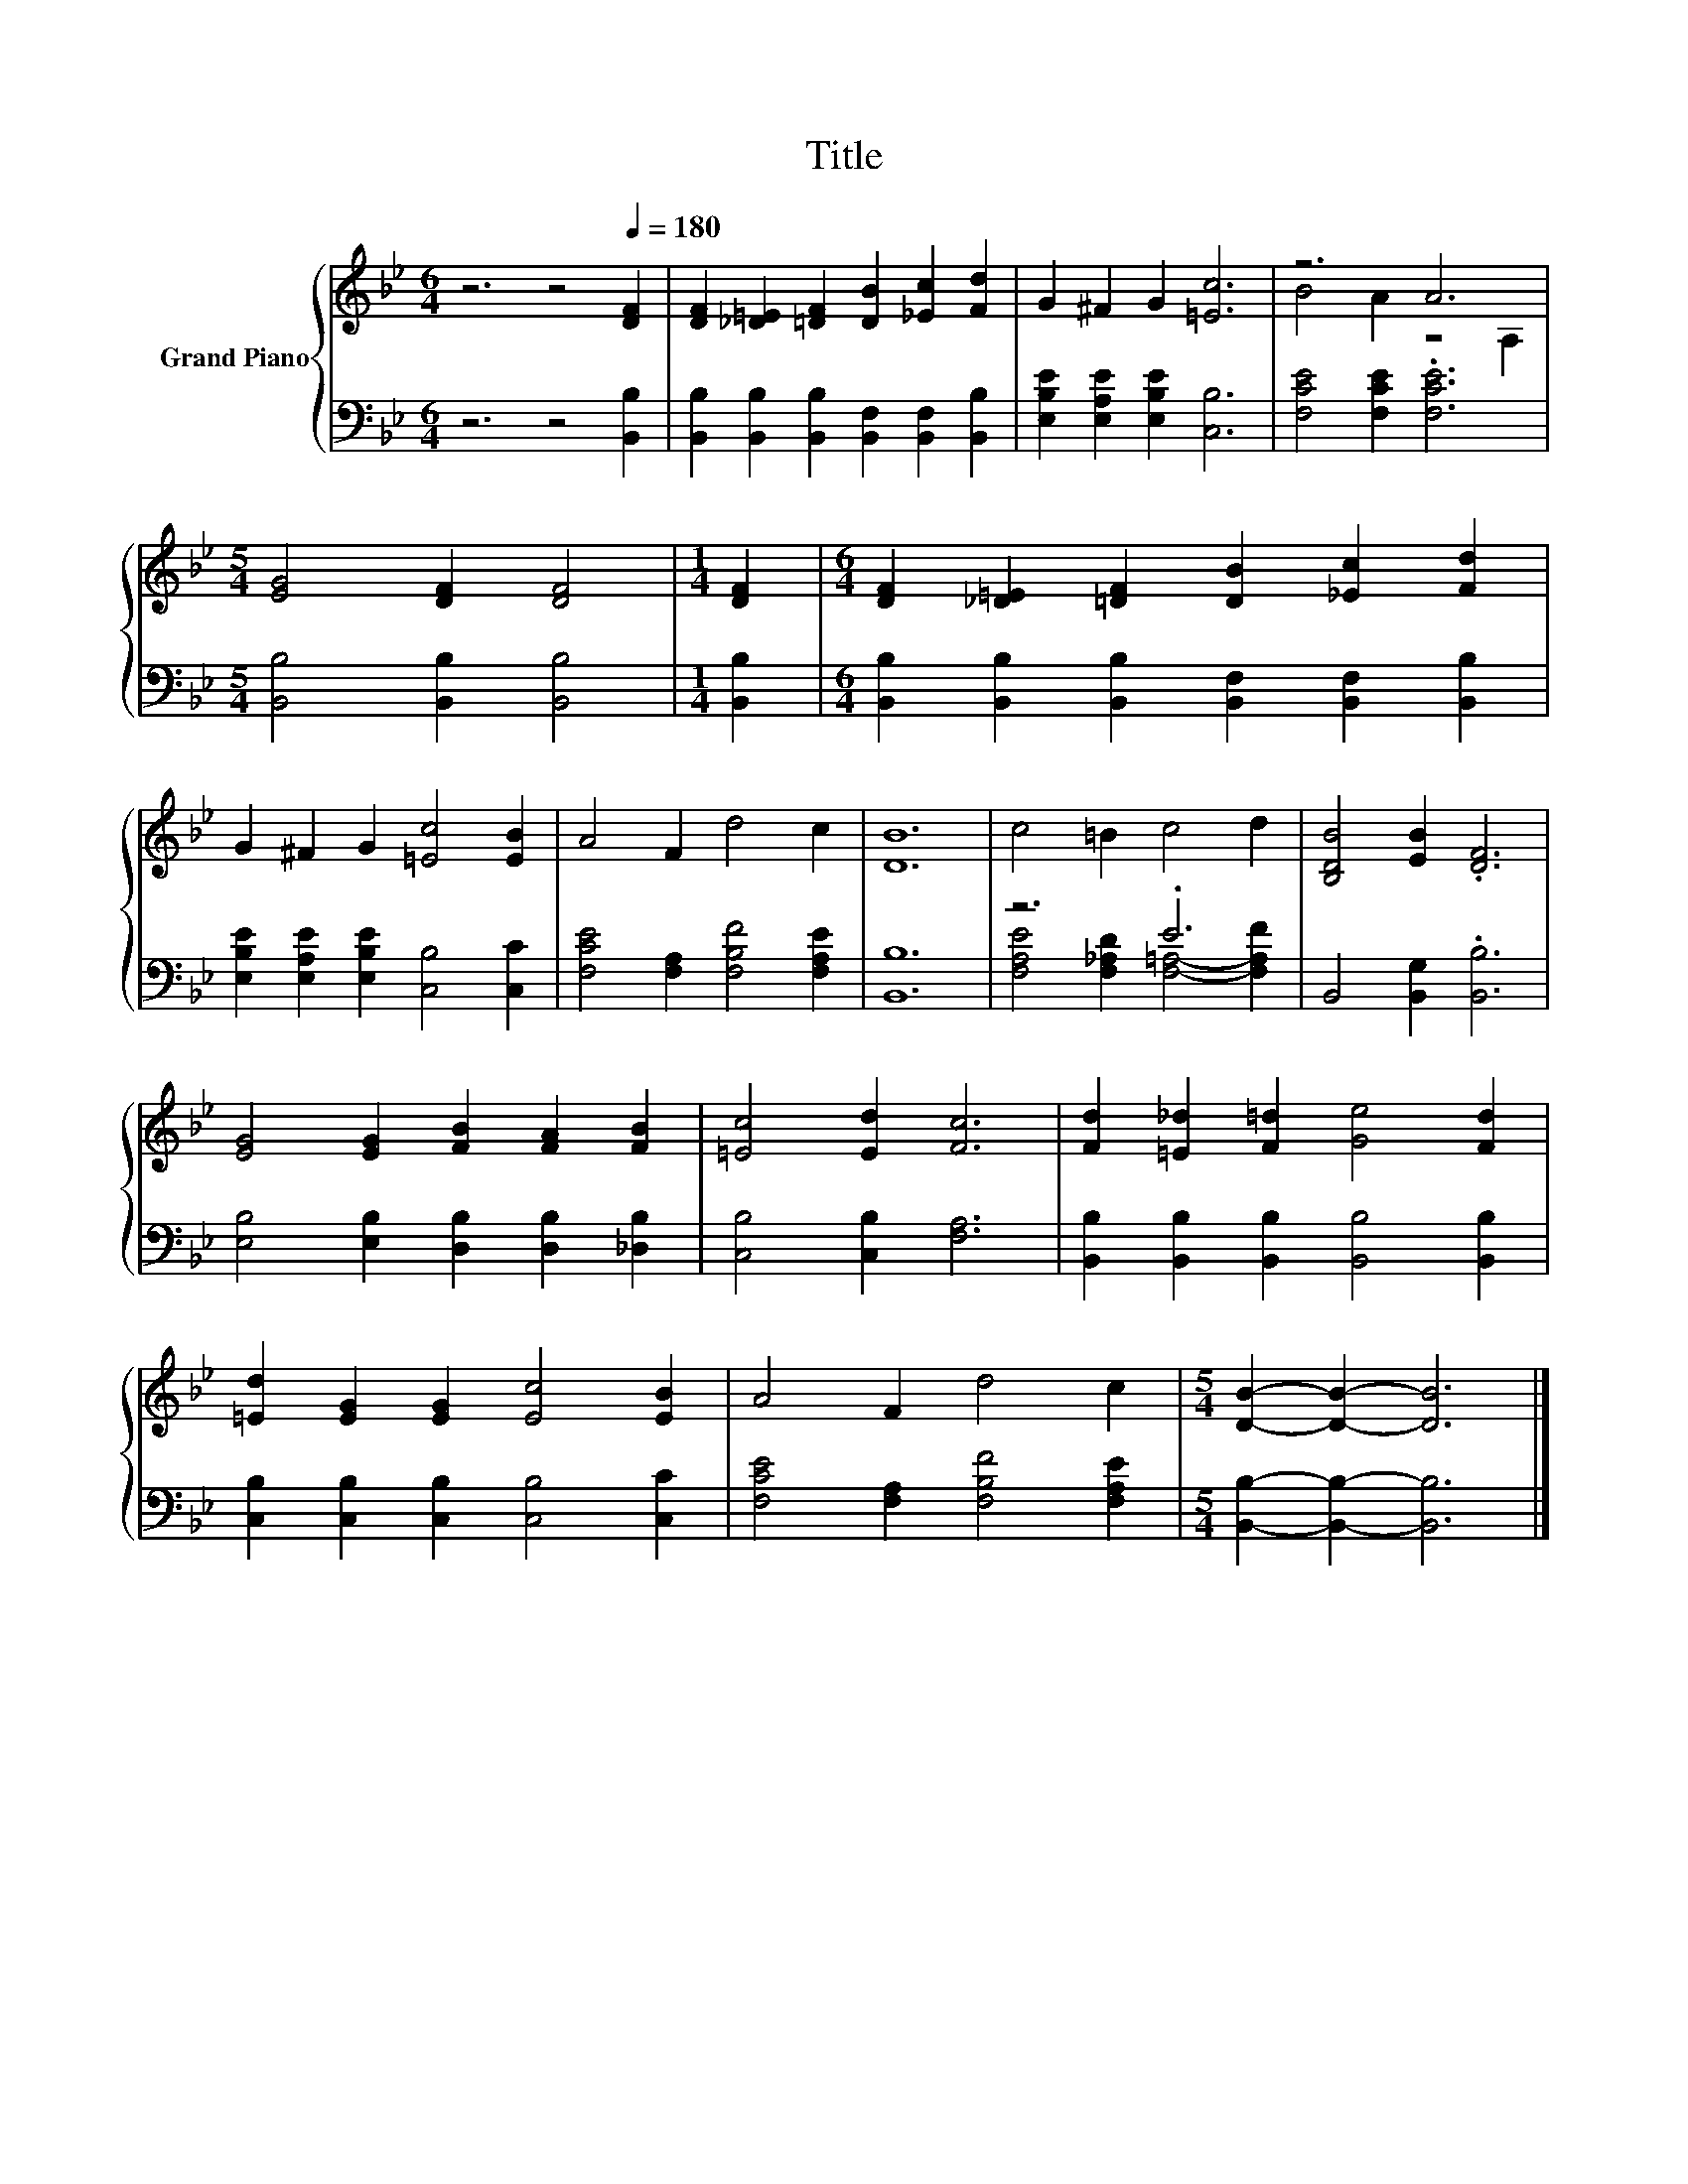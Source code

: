 X:1
T:Title
%%score { ( 1 3 ) | ( 2 4 ) }
L:1/8
M:6/4
K:Bb
V:1 treble nm="Grand Piano"
V:3 treble 
V:2 bass 
V:4 bass 
V:1
 z6 z4[Q:1/4=180] [DF]2 | [DF]2 [_D=E]2 [=DF]2 [DB]2 [_Ec]2 [Fd]2 | G2 ^F2 G2 [=Ec]6 | z6 A6 | %4
[M:5/4] [EG]4 [DF]2 [DF]4 |[M:1/4] [DF]2 |[M:6/4] [DF]2 [_D=E]2 [=DF]2 [DB]2 [_Ec]2 [Fd]2 | %7
 G2 ^F2 G2 [=Ec]4 [EB]2 | A4 F2 d4 c2 | [DB]12 | c4 =B2 c4 d2 | [B,DB]4 [EB]2 .[DF]6 | %12
 [EG]4 [EG]2 [FB]2 [FA]2 [FB]2 | [=Ec]4 [Ed]2 [Fc]6 | [Fd]2 [=E_d]2 [F=d]2 [Ge]4 [Fd]2 | %15
 [=Ed]2 [EG]2 [EG]2 [Ec]4 [EB]2 | A4 F2 d4 c2 |[M:5/4] [DB]2- [DB]2- [DB]6 |] %18
V:2
 z6 z4 [B,,B,]2 | [B,,B,]2 [B,,B,]2 [B,,B,]2 [B,,F,]2 [B,,F,]2 [B,,B,]2 | %2
 [E,B,E]2 [E,A,E]2 [E,B,E]2 [C,B,]6 | [F,CE]4 [F,CE]2 .[F,CE]6 | %4
[M:5/4] [B,,B,]4 [B,,B,]2 [B,,B,]4 |[M:1/4] [B,,B,]2 | %6
[M:6/4] [B,,B,]2 [B,,B,]2 [B,,B,]2 [B,,F,]2 [B,,F,]2 [B,,B,]2 | %7
 [E,B,E]2 [E,A,E]2 [E,B,E]2 [C,B,]4 [C,C]2 | [F,CE]4 [F,A,]2 [F,B,F]4 [F,A,E]2 | [B,,B,]12 | %10
 z6 .E6 | B,,4 [B,,G,]2 .[B,,B,]6 | [E,B,]4 [E,B,]2 [D,B,]2 [D,B,]2 [_D,B,]2 | %13
 [C,B,]4 [C,B,]2 [F,A,]6 | [B,,B,]2 [B,,B,]2 [B,,B,]2 [B,,B,]4 [B,,B,]2 | %15
 [C,B,]2 [C,B,]2 [C,B,]2 [C,B,]4 [C,C]2 | [F,CE]4 [F,A,]2 [F,B,F]4 [F,A,E]2 | %17
[M:5/4] [B,,B,]2- [B,,B,]2- [B,,B,]6 |] %18
V:3
 x12 | x12 | x12 | B4 A2 z4 A,2 |[M:5/4] x10 |[M:1/4] x2 |[M:6/4] x12 | x12 | x12 | x12 | x12 | %11
 x12 | x12 | x12 | x12 | x12 | x12 |[M:5/4] x10 |] %18
V:4
 x12 | x12 | x12 | x12 |[M:5/4] x10 |[M:1/4] x2 |[M:6/4] x12 | x12 | x12 | x12 | %10
 [F,A,E]4 [F,_A,D]2 [F,=A,]4- [F,A,F]2 | x12 | x12 | x12 | x12 | x12 | x12 |[M:5/4] x10 |] %18

